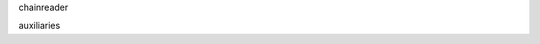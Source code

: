 .. -*- coding: utf-8 -*-

.. All the advanced options in Reader usage and creation

chainreader

auxiliaries
